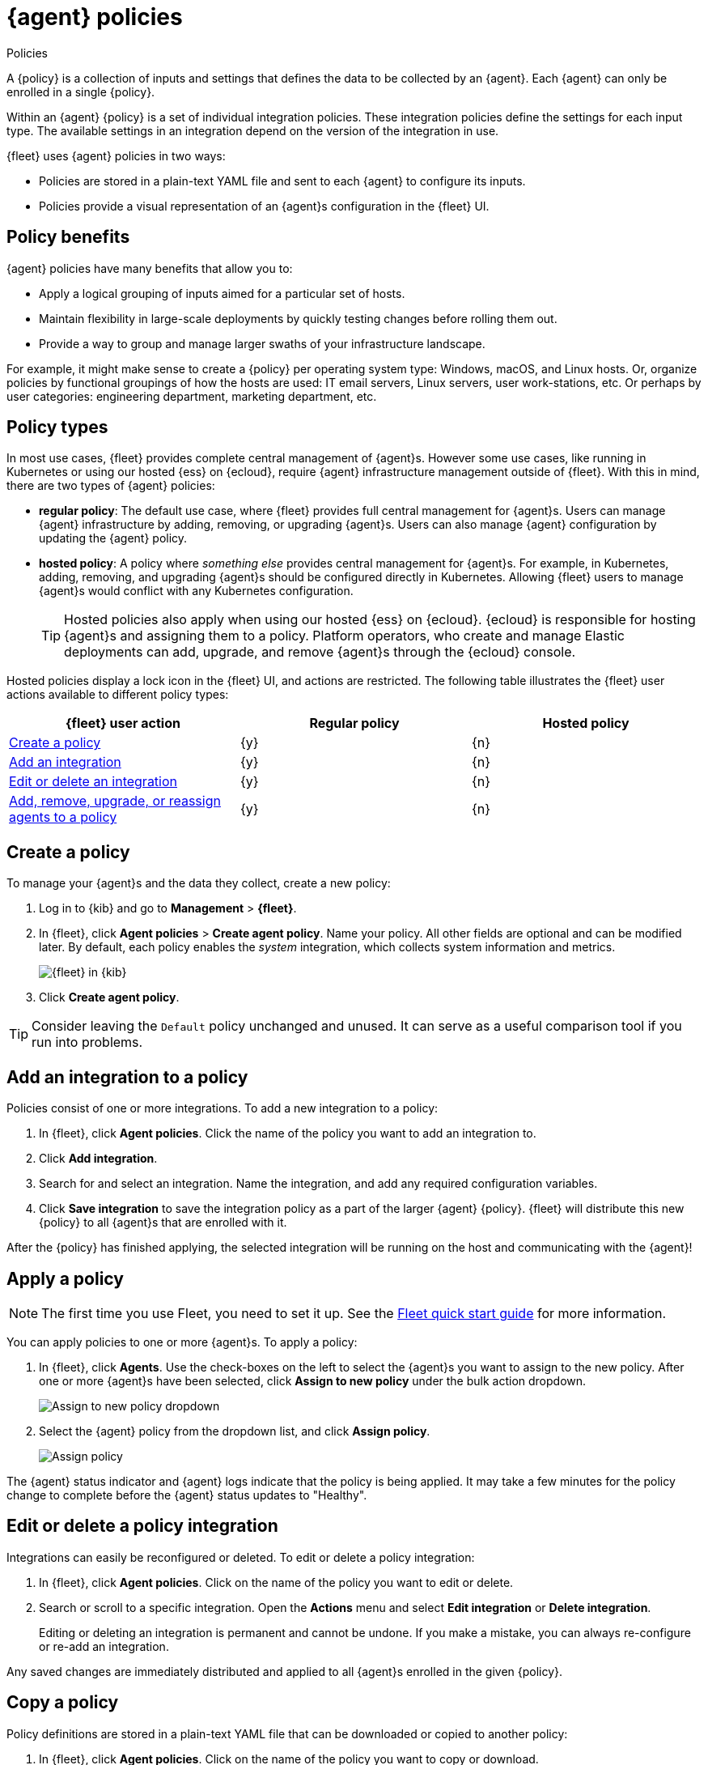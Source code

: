 [[agent-policy]]
[role="xpack"]
= {agent} policies

++++
<titleabbrev>Policies</titleabbrev>
++++

A {policy} is a collection of inputs and settings that defines the data to be collected
by an {agent}. Each {agent} can only be enrolled in a single {policy}.

Within an {agent} {policy} is a set of individual integration policies.
These integration policies define the settings for each input type.
The available settings in an integration depend on the version of
the integration in use.

{fleet} uses {agent} policies in two ways:

* Policies are stored in a plain-text YAML file and sent to each {agent} to configure its inputs.
* Policies provide a visual representation of an {agent}s configuration
in the {fleet} UI.

[discrete]
[[policy-benefits]]
== Policy benefits

{agent} policies have many benefits that allow you to:

* Apply a logical grouping of inputs aimed for a particular set of hosts.
* Maintain flexibility in large-scale deployments by quickly testing changes before rolling them out.
* Provide a way to group and manage larger swaths of your infrastructure landscape.

For example, it might make sense to create a {policy} per operating system type:
Windows, macOS, and Linux hosts.
Or, organize policies by functional groupings of how the hosts are
used: IT email servers, Linux servers, user work-stations, etc.
Or perhaps by user categories: engineering department, marketing department, etc.

[discrete]
[[agent-policy-types]]
== Policy types

In most use cases, {fleet} provides complete central management of {agent}s.
However some use cases, like running in Kubernetes or using our hosted {ess} on {ecloud},
require {agent} infrastructure management outside of {fleet}.
With this in mind, there are two types of {agent} policies:

* **regular policy**: The default use case, where {fleet} provides full central
management for {agent}s. Users can manage {agent} infrastructure by adding,
removing, or upgrading {agent}s. Users can also manage {agent} configuration by updating
the {agent} policy.

* **hosted policy**: A policy where _something else_ provides central management for {agent}s.
For example, in Kubernetes, adding, removing, and upgrading {agent}s should be configured directly in Kubernetes.
Allowing {fleet} users to manage {agent}s would conflict with any Kubernetes configuration.
+
TIP: Hosted policies also apply when using our hosted {ess} on {ecloud}.
{ecloud} is responsible for hosting {agent}s and assigning them to a policy.
Platform operators, who create and manage Elastic deployments can add, upgrade,
and remove {agent}s through the {ecloud} console.

Hosted policies display a lock icon in the {fleet} UI, and actions are restricted.
The following table illustrates the {fleet} user actions available to different policy types:

[options,header]
|===
|{fleet} user action |Regular policy |Hosted policy

|<<create-a-policy,Create a policy>>
|{y}
|{n}

|<<add-integration,Add an integration>>
|{y}
|{n}

|<<policy-edit-or-delete,Edit or delete an integration>>
|{y}
|{n}

|<<apply-a-policy,Add, remove, upgrade, or reassign agents to a policy>>
|{y}
|{n}
|===

[discrete]
[[create-a-policy]]
== Create a policy

To manage your {agent}s and the data they collect, create a new policy:

. Log in to {kib} and go to *Management* > *{fleet}*.

. In {fleet}, click *Agent policies* > *Create agent policy*.
Name your policy. All other fields are optional and can be modified later.
By default, each policy enables the _system_ integration, which collects system information and metrics.
+
[role="screenshot"]
image::images/create-agent-policy.png[{fleet} in {kib}]

. Click *Create agent policy*.

TIP: Consider leaving the `Default` policy unchanged and unused.
It can serve as a useful comparison tool if you run into problems.

[discrete]
[[add-integration]]
== Add an integration to a policy

Policies consist of one or more integrations.
To add a new integration to a policy:

. In {fleet}, click *Agent policies*.
Click the name of the policy you want to add an integration to.

. Click *Add integration*.

. Search for and select an integration.
Name the integration, and add any required configuration variables.

. Click *Save integration* to save the integration policy as a part of the larger {agent} {policy}.
{fleet} will distribute this new {policy} to all {agent}s that are enrolled with it.

After the {policy} has finished applying, the selected integration will be running on the host
and communicating with the {agent}!

[discrete]
[[apply-a-policy]]
== Apply a policy

NOTE: The first time you use Fleet, you need to set it up.
See the <<fleet-quick-start,Fleet quick start guide>> for more information.

You can apply policies to one or more {agent}s.
To apply a policy:

. In {fleet}, click *Agents*.
Use the check-boxes on the left to select the {agent}s you want to assign to the new policy.
After one or more {agent}s have been selected, click *Assign to new policy* under the bulk action dropdown.
+
[role="screenshot"]
image::images/apply-agent-policy.png[Assign to new policy dropdown]

. Select the {agent} policy from the dropdown list, and click *Assign policy*.
+
[role="screenshot"]
image::images/assign-policy.png[Assign policy]

The {agent} status indicator and {agent} logs indicate that the policy is being applied.
It may take a few minutes for the policy change to complete before the {agent} status updates to "Healthy".

[discrete]
[[policy-edit-or-delete]]
== Edit or delete a policy integration

Integrations can easily be reconfigured or deleted.
To edit or delete a policy integration:

. In {fleet}, click *Agent policies*.
Click on the name of the policy you want to edit or delete.

. Search or scroll to a specific integration.
Open the *Actions* menu and select *Edit integration* or *Delete integration*.
+
Editing or deleting an integration is permanent and cannot be undone.
If you make a mistake, you can always re-configure or re-add an integration.

Any saved changes are immediately distributed and applied to all {agent}s enrolled in the given {policy}.

[discrete]
[[copy-policy]]
== Copy a policy

Policy definitions are stored in a plain-text YAML file that can be downloaded or copied to another policy:

. In {fleet}, click *Agent policies*.
Click on the name of the policy you want to copy or download.

. To copy a policy, click *Actions* > *Copy policy*.
Name the new policy, and provide a description.
The exact policy definition is copied to the new policy.
+
Alternatively, view and download the policy definition by clicking *Actions* > *View policy*.

[discrete]
[[policy-main-settings]]
== Edit or delete a policy

You can change high-level configurations like a policy's name, description, default namespace,
and agent monitoring status as necessary:

. In {fleet}, click *Agent policies*.
Click on the name of the policy you want to edit or delete.

. Click the *Settings* tab, make changes, and click *Save changes*
+
Alternatively, click *Delete policy* to delete the policy.
Existing data is not deleted.
Any agents assigned to a policy must be unenrolled or assigned to a different policy before a policy can be deleted.

[discrete]
[[integration-updates]]
== Integration updates

NOTE: An internet connection is required for {kib} to download integration packages
from the Elastic Package Registry. Make sure the {kib} server can connect to
`https://epr.elastic.co` on port `443`.

Elastic releases integration updates periodically.
Through the online Elastic Package Registry and the {kib} Elastic Package Manager, Integrations are delivered to the {stack}. When Elastic releases a new Integration, it shows up in the Integrations listing in {kib} after a restart (like during a stack upgrade).
// to do: link to the Fleet API docs
A refresh can also be triggered manually, with the Fleet API.

NOTE: The latest Elastic Package registry version of an integration is the only version
integrated into {agent} policies. Previously installed versions will continue to work.

[discrete]
[[update-an-integration]]
=== Update an integration

. In {kib}, go to *Management > Integrations*.
Search for and select the integration you'd like to update.

. If an update is available, click *Update*.
+
Because updates can change the behavior of hosts,
they must be explicitly requested in the {fleet} app.

. <<create-a-policy,Create a new policy>>.

. <<add-integration,Add the integration to the policy>>.
The newer version is automatically used

. <<apply-a-policy,Apply the policy>> to an {agent}.
+
TIP: In larger deployments, you should test integration updates on a sample {agent}
before rolling out a larger upgrade initiative.
Only after a small trial is deemed successful should the updated policy be
<<roll-out-an-integration,rolled out all hosts>>.

[discrete]
[[roll-out-an-integration]]
=== Roll-out an integration update

After successfully testing an integration update,
it can be safely rolled-out to additional hosts:

. In {fleet}, click *Agent policies*.
Click on the name of the policy you want to edit or delete.

. Search or scroll to a specific integration.
Open the *Actions* menu and select *Delete integration*.

. Click *Add integration* and re-add the freshly deleted integration.
The updated version will be used and applied to all {agent}s.

. Repeat this process for each policy with the out-of-date integration.

NOTE: In some instances, for example, when there are hundreds or thousands of different {agent}s and
policies that need to be updated, this upgrade path is not feasible.
In this case, update one policy and use the <<copy-policy>> action to apply the updated policy versions to additional policies.
This method's downside is losing
the granularity of assessing the individual Integration version changes individually across policies.
